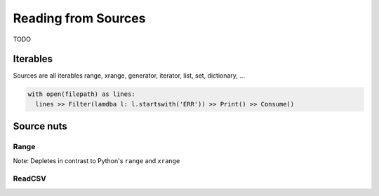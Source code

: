 .. _sources:

Reading from Sources
====================

TODO

Iterables
---------

Sources are all iterables
range, xrange, generator, iterator, list, set, dictionary, ...

.. code::

  with open(filepath) as lines:
    lines >> Filter(lamdba l: l.startswith('ERR')) >> Print() >> Consume()


Source nuts
-----------

Range
^^^^^

Note: Depletes in contrast to Python's ``range`` and ``xrange``


ReadCSV
^^^^^^^